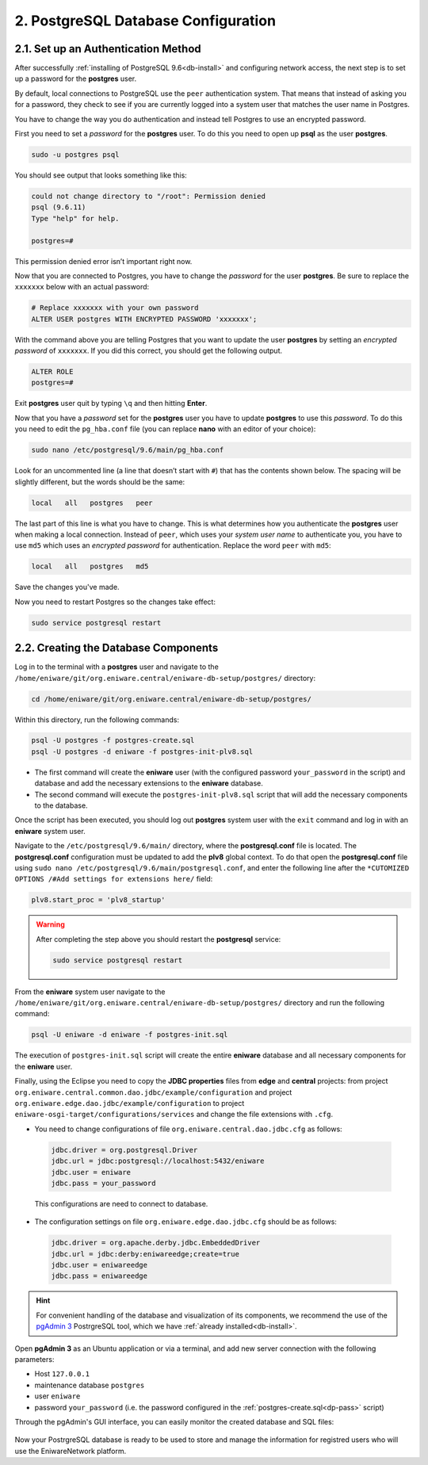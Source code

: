 .. _db-conf:

2. PostgreSQL Database Configuration
=====================================


.. _dp-pass:

2.1. Set up an Authentication Method
-------------------------------------

After successfully :ref:`installing of PostgreSQL 9.6<db-install>` and configuring network access, the next step is to set up a password for the **postgres** user. 

By default, local connections to PostgreSQL use the ``peer`` authentication system. That means that instead of asking you for a password, they check to see if you are currently logged into a system user that matches the user name in Postgres.

You have to change the way you do authentication and instead tell Postgres to use an encrypted password. 

First you need to set a *password* for the **postgres** user. To do this you need to open up **psql** as the user **postgres**.

.. code:: 

  sudo -u postgres psql


You should see output that looks something like this:

.. code::
 
 could not change directory to "/root": Permission denied
 psql (9.6.11)
 Type "help" for help.
 
 postgres=#

 
This permission denied error isn’t important right now.

Now that you are connected to Postgres, you have to change the *password* for the user **postgres**. Be sure to replace the ``xxxxxxx`` below with an actual password:

.. code::
 
 # Replace xxxxxxx with your own password
 ALTER USER postgres WITH ENCRYPTED PASSWORD 'xxxxxxx';


With the command above you are telling Postgres that you want to update the user **postgres** by setting an *encrypted password* of ``xxxxxxx``. If you did this correct, you should get the following output.

.. code::
 
 ALTER ROLE
 postgres=#


Exit **postgres** user quit by typing ``\q`` and then hitting **Enter**.

Now that you have a *password* set for the **postgres** user you have to update **postgres** to use this *password*. To do this you need to edit the ``pg_hba.conf`` file (you can replace **nano** with an editor of your choice):

.. code::
 
 sudo nano /etc/postgresql/9.6/main/pg_hba.conf

Look for an uncommented line (a line that doesn’t start with ``#``) that has the contents shown below. The spacing will be slightly different, but the words should be the same:

.. code::
 
 local   all   postgres   peer

 
The last part of this line is what you have to change. This is what determines how you authenticate the **postgres** user when making a local connection. Instead of ``peer``, which uses your *system user name* to authenticate you, you have to use ``md5`` which uses an *encrypted password* for authentication. Replace the word ``peer`` with ``md5``:

.. code::
 
 local   all   postgres   md5

Save the changes you've made.

Now you need to restart Postgres so the changes take effect:

.. code:: 
 
 sudo service postgresql restart




.. _db-create:

2.2. Creating the Database Components
--------------------------------------

Log in to the terminal with a **postgres** user and navigate to the ``/home/eniware/git/org.eniware.central/eniware-db-setup/postgres/`` directory:

.. code::
  
  cd /home/eniware/git/org.eniware.central/eniware-db-setup/postgres/

Within this directory, run the following commands:

.. code::
  
  psql -U postgres -f postgres-create.sql
  psql -U postgres -d eniware -f postgres-init-plv8.sql

* The first command will create the **eniware** user (with the configured password ``your_password`` in the script) and database and add the necessary extensions to the **eniware** database.

* The second command will execute the ``postgres-init-plv8.sql`` script that will add the necessary components to the database.

Once the script has been executed, you should log out **postgres** system user with the ``exit`` command and log in with an **eniware** system user. 

Navigate to the ``/etc/postgresql/9.6/main/`` directory, where the **postgresql.conf** file is located. The **postgresql.conf** configuration must be updated to add the **plv8** global context. To do that open the **postgresql.conf** file using ``sudo nano /etc/postgresql/9.6/main/postgresql.conf``, and enter the following line after the ``*CUTOMIZED OPTIONS /#Add settings for extensions here/`` field:

.. code::

   plv8.start_proc = 'plv8_startup'


.. warning:: After completing the step above you should restart the **postgresql** service:

  .. code::
    
      sudo service postgresql restart

From the **eniware** system user navigate to the ``/home/eniware/git/org.eniware.central/eniware-db-setup/postgres/`` directory and run the following command:

.. code::
 
 psql -U eniware -d eniware -f postgres-init.sql

Тhe execution of ``postgres-init.sql`` script will create the entire **eniware** database and all necessary components for the **eniware** user.

 
Finally, using the Eclipse you need to copy the **JDBC properties** files from **edge** and **central** projects: from project ``org.eniware.central.common.dao.jdbc/example/configuration`` and project ``org.eniware.edge.dao.jdbc/example/configuration`` to project ``eniware-osgi-target/configurations/services`` and change the file extensions with ``.cfg``.

* You need to change configurations of file ``org.eniware.central.dao.jdbc.cfg`` as follows:

 .. code::
  
   jdbc.driver = org.postgresql.Driver
   jdbc.url = jdbc:postgresql://localhost:5432/eniware
   jdbc.user = eniware
   jdbc.pass = your_password
 
 This configurations are need to connect to database. 

* The configuration settings on file ``org.eniware.edge.dao.jdbc.cfg`` should be as follows:

 .. code::
  
   jdbc.driver = org.apache.derby.jdbc.EmbeddedDriver
   jdbc.url = jdbc:derby:eniwareedge;create=true
   jdbc.user = eniwareedge
   jdbc.pass = eniwareedge



.. hint:: For convenient handling of the database and visualization of its components, we recommend the use of the `pgAdmin 3 <https://www.pgadmin.org/docs/pgadmin4/3.x/>`_ PostrgreSQL tool, which we have :ref:`already installed<db-install>`.

Open **pgAdmin 3** as an Ubuntu application or via a terminal, and add new server connection with the following parameters:

* Host ``127.0.0.1`` 
* maintenance database ``postgres``
* user ``eniware``
* password ``your_password`` (i.e. the password configured in the :ref:`postgres-create.sql<dp-pass>` script)

Through the pgAdmin's GUI interface, you can easily monitor the created database and SQL files:

.. figure:: /images/pgadmin3.png
   :alt: pgAdmin 3 user interface


Now your PostrgreSQL database is ready to be used to store and manage the information for registred users who will use the EniwareNetwork platform.
